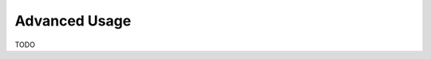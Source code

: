 Advanced Usage
==============

TODO

..
   We could probably split this up into multiple pages
   Creating custom stages
   How to use config objects
   How to use Input/Output objects
   How to use DataInterface objects
   How to use validation
   What else?
   How much detail should we include here vs. in API?
